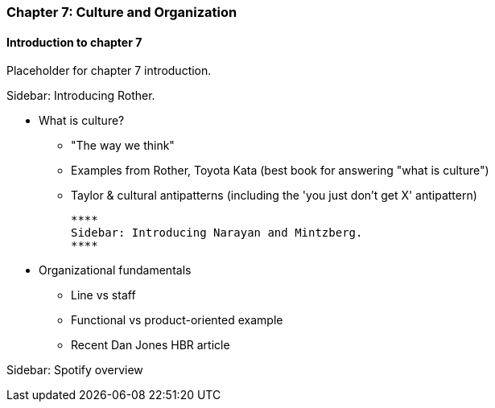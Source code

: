 === Chapter 7: Culture and Organization

==== Introduction to chapter 7

Placeholder for chapter 7 introduction.

****
Sidebar: Introducing Rother.
****

* What is culture?
 - "The way we think"
 - Examples from Rother, Toyota Kata (best book for answering "what is culture")
 - Taylor & cultural antipatterns (including the 'you just don't get X' antipattern)

 ****
 Sidebar: Introducing Narayan and Mintzberg.
 ****
 
* Organizational fundamentals
 - Line vs staff
 - Functional vs product-oriented example
 - Recent Dan Jones HBR article

****
Sidebar: Spotify overview
****
